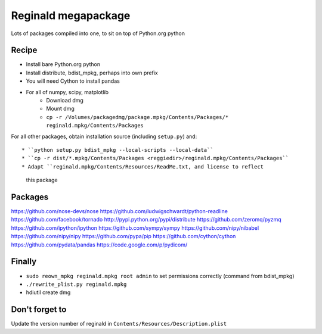 ####################
Reginald megapackage
####################

Lots of packages compiled into one, to sit on top of Python.org python

******
Recipe
******

* Install bare Python.org python
* Install distribute, bdist_mpkg, perhaps into own prefix
* You will need Cython to install pandas
* For all of numpy, scipy, matplotlib
     * Download dmg
     * Mount dmg
     * ``cp -r /Volumes/packagedmg/package.mpkg/Contents/Packages/*
       reginald.mpkg/Contents/Packages``

For all other packages, obtain installation source (including ``setup.py``)
and::

* ``python setup.py bdist_mpkg --local-scripts --local-data``
* ``cp -r dist/*.mpkg/Contents/Packages <reggiedir>/reginald.mpkg/Contents/Packages``
* Adapt ``reginald.mpkg/Contents/Resources/ReadMe.txt, and license to reflect
  this package

********
Packages
********

https://github.com/nose-devs/nose
https://github.com/ludwigschwardt/python-readline
https://github.com/facebook/tornado
http://pypi.python.org/pypi/distribute
https://github.com/zeromq/pyzmq
https://github.com/ipython/ipython
https://github.com/sympy/sympy
https://github.com/nipy/nibabel
https://github.com/nipy/nipy
https://github.com/pypa/pip
https://github.com/cython/cython
https://github.com/pydata/pandas
https://code.google.com/p/pydicom/

*******
Finally
*******

* ``sudo reown_mpkg reginald.mpkg root admin`` to set permissions correctly (command from
  bdist_mpkg)
* ``./rewrite_plist.py reginald.mpkg``
* hdiutil create dmg

***************
Don't forget to
***************

Update the version number of reginald in
``Contents/Resources/Description.plist``
